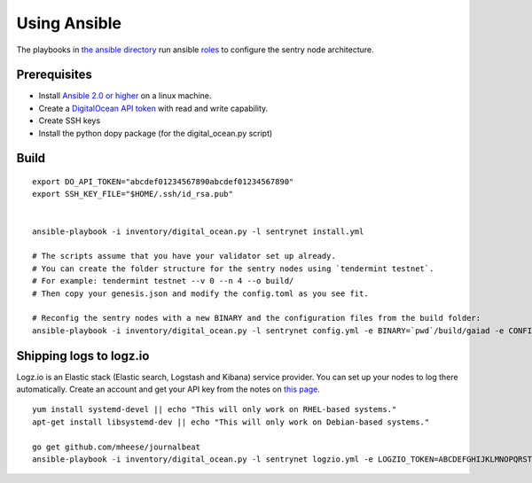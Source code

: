 Using Ansible
=============

The playbooks in `the ansible directory <https://github.com/cosmos/cosmos-sdk/tree/master/networks/remote/ansible>`__ 
run ansible `roles <http://www.ansible.com/>`__ to configure the sentry node architecture.

Prerequisites
-------------

-  Install `Ansible 2.0 or higher <https://www.ansible.com>`__ on a linux machine.
-  Create a `DigitalOcean API token <https://cloud.digitalocean.com/settings/api/tokens>`__ with read and write capability.
-  Create SSH keys
-  Install the python dopy package (for the digital_ocean.py script)

Build
-----

::

    export DO_API_TOKEN="abcdef01234567890abcdef01234567890"
    export SSH_KEY_FILE="$HOME/.ssh/id_rsa.pub"

    
    ansible-playbook -i inventory/digital_ocean.py -l sentrynet install.yml

    # The scripts assume that you have your validator set up already.
    # You can create the folder structure for the sentry nodes using `tendermint testnet`.
    # For example: tendermint testnet --v 0 --n 4 --o build/
    # Then copy your genesis.json and modify the config.toml as you see fit.

    # Reconfig the sentry nodes with a new BINARY and the configuration files from the build folder:
    ansible-playbook -i inventory/digital_ocean.py -l sentrynet config.yml -e BINARY=`pwd`/build/gaiad -e CONFIGDIR=`pwd`/build

Shipping logs to logz.io
------------------------

Logz.io is an Elastic stack (Elastic search, Logstash and Kibana) service provider. You can set up your nodes to log there automatically. Create an account and get your API key from the notes on `this page <https://app.logz.io/#/dashboard/data-sources/Filebeat>`__.

::

   yum install systemd-devel || echo "This will only work on RHEL-based systems."
   apt-get install libsystemd-dev || echo "This will only work on Debian-based systems."

   go get github.com/mheese/journalbeat
   ansible-playbook -i inventory/digital_ocean.py -l sentrynet logzio.yml -e LOGZIO_TOKEN=ABCDEFGHIJKLMNOPQRSTUVWXYZ012345


